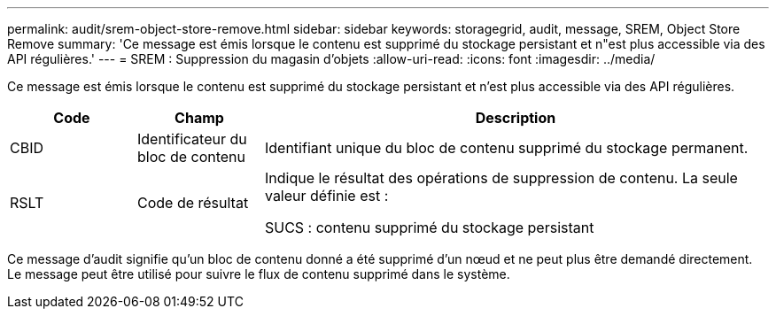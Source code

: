 ---
permalink: audit/srem-object-store-remove.html 
sidebar: sidebar 
keywords: storagegrid, audit, message, SREM, Object Store Remove 
summary: 'Ce message est émis lorsque le contenu est supprimé du stockage persistant et n"est plus accessible via des API régulières.' 
---
= SREM : Suppression du magasin d'objets
:allow-uri-read: 
:icons: font
:imagesdir: ../media/


[role="lead"]
Ce message est émis lorsque le contenu est supprimé du stockage persistant et n'est plus accessible via des API régulières.

[cols="1a,1a,4a"]
|===
| Code | Champ | Description 


 a| 
CBID
 a| 
Identificateur du bloc de contenu
 a| 
Identifiant unique du bloc de contenu supprimé du stockage permanent.



 a| 
RSLT
 a| 
Code de résultat
 a| 
Indique le résultat des opérations de suppression de contenu. La seule valeur définie est :

SUCS : contenu supprimé du stockage persistant

|===
Ce message d'audit signifie qu'un bloc de contenu donné a été supprimé d'un nœud et ne peut plus être demandé directement. Le message peut être utilisé pour suivre le flux de contenu supprimé dans le système.
